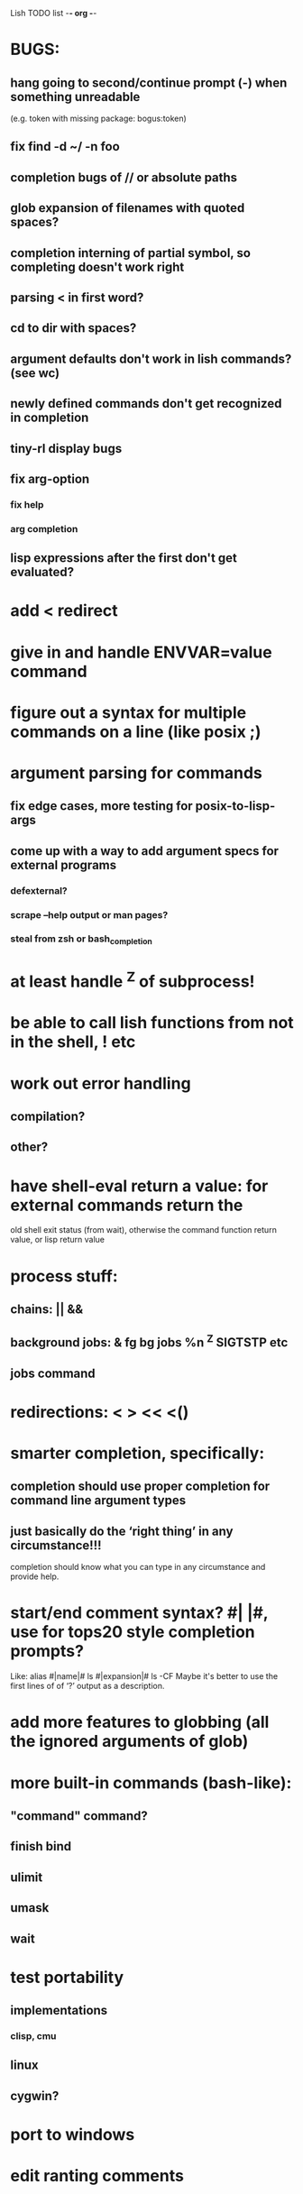 Lish TODO list							     -*- org -*-

* BUGS:
** hang going to second/continue prompt (-) when something unreadable
   (e.g. token with missing package: bogus:token)
** fix find -d ~/ -n foo
** completion bugs of // or absolute paths
** glob expansion of filenames with quoted spaces?
** completion interning of partial symbol, so completing doesn't work right
** parsing < in first word?
** cd to dir with spaces?
** argument defaults don't work in lish commands? (see wc)
** newly defined commands don't get recognized in completion
** tiny-rl display bugs
** fix arg-option
*** fix help
*** arg completion
** lisp expressions after the first don't get evaluated?
* add < redirect
* give in and handle ENVVAR=value command
* figure out a syntax for multiple commands on a line (like posix ;)
* argument parsing for commands
** fix edge cases, more testing for posix-to-lisp-args
** come up with a way to add argument specs for external programs
*** defexternal?
*** scrape --help output or man pages?
*** steal from zsh or bash_completion
* at least handle ^Z of subprocess!
* be able to call lish functions from not in the shell, ! etc
* work out error handling
** compilation?
** other?
* have shell-eval return a value: for external commands return the
  old shell exit status (from wait), otherwise the command function
  return value, or lisp return value
* process stuff:
** chains: || &&
** background jobs: & fg bg jobs %n ^Z SIGTSTP etc
** jobs command
* redirections: < > << <()
* smarter completion, specifically:
** completion should use proper completion for command line argument types
** just basically do the ‘right thing’ in any circumstance!!!
   completion should know what you can type in any circumstance and
   provide help.
* start/end comment syntax? #| |#, use for tops20 style completion prompts?
  Like: alias #|name|# ls #|expansion|# ls -CF
  Maybe it's better to use the first lines of of ‘?’ output as a
  description.
* add more features to globbing (all the ignored arguments of glob)
* more built-in commands (bash-like):
** "command" command?
** finish bind
** ulimit
** umask
** wait
* test portability
** implementations
*** clisp, cmu
** linux
** cygwin?
* port to windows
* edit ranting comments
* COMMENT MeTaDaTa
creation date: [2014-12-01 Mon 00:20:33]
creator: "Nibby Nebbulous" <nibbula@gmail.com>
tags: lish lisp shell todo bugs

